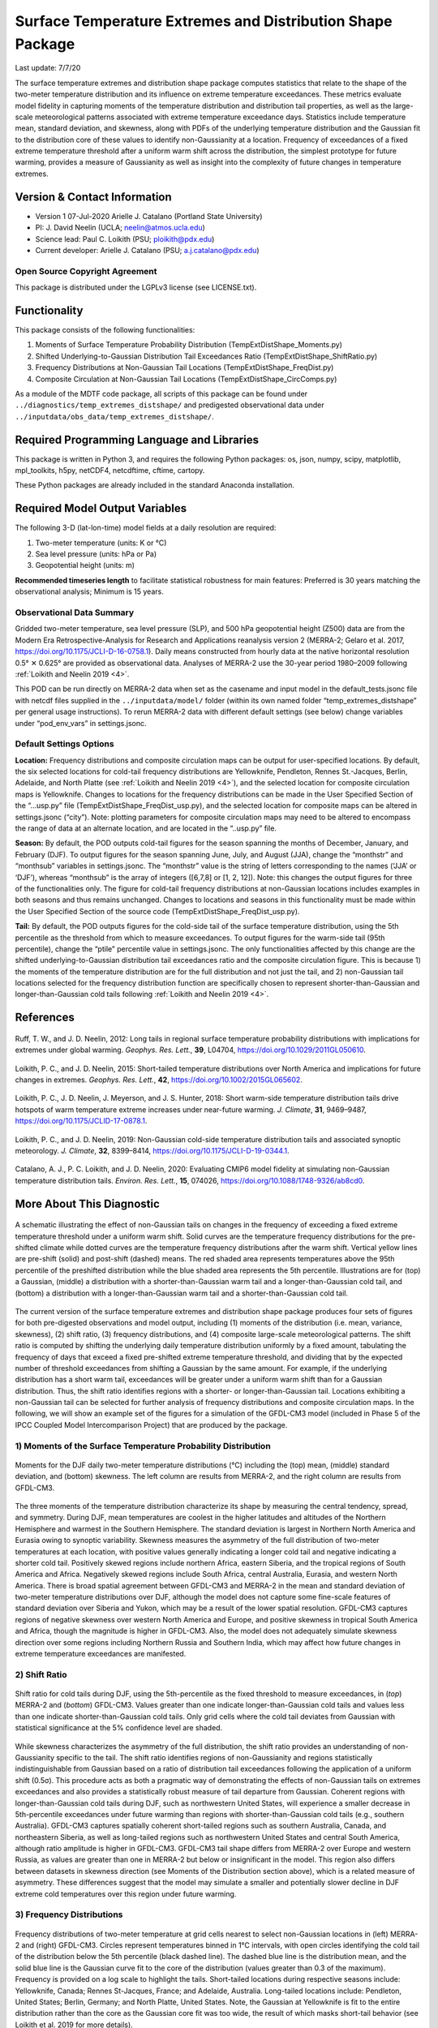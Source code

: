 Surface Temperature Extremes and Distribution Shape Package
===========================================================
Last update: 7/7/20

The surface temperature extremes and distribution shape package computes statistics that
relate to the shape of the two-meter temperature distribution and its influence on extreme
temperature exceedances. These metrics evaluate model fidelity in capturing moments of
the temperature distribution and distribution tail properties, as well as the large-scale
meteorological patterns associated with extreme temperature exceedance days. Statistics
include temperature mean, standard deviation, and skewness, along with PDFs of the
underlying temperature distribution and the Gaussian fit to the distribution core of these
values to identify non-Gaussianity at a location. Frequency of exceedances of a fixed
extreme temperature threshold after a uniform warm shift across the distribution, the simplest
prototype for future warming, provides a measure of Gaussianity as well as insight into the
complexity of future changes in temperature extremes.

Version \& Contact Information
------------------------------

- Version 1 07-Jul-2020 Arielle J. Catalano (Portland State University)
- PI: J. David Neelin (UCLA; neelin@atmos.ucla.edu)
- Science lead: Paul C. Loikith (PSU; ploikith@pdx.edu)
- Current developer: Arielle J. Catalano (PSU; a.j.catalano@pdx.edu)

Open Source Copyright Agreement
^^^^^^^^^^^^^^^^^^^^^^^^^^^^^^^

This package is distributed under the LGPLv3 license (see LICENSE.txt).

Functionality
-------------

This package consists of the following functionalities:

1. Moments of Surface Temperature Probability Distribution (TempExtDistShape\_Moments.py)
2. Shifted Underlying-to-Gaussian Distribution Tail Exceedances Ratio (TempExtDistShape\_ShiftRatio.py)
3. Frequency Distributions at Non-Gaussian Tail Locations (TempExtDistShape\_FreqDist.py)
4. Composite Circulation at Non-Gaussian Tail Locations (TempExtDistShape\_CircComps.py)

As a module of the MDTF code package, all scripts of this package can be found under
``../diagnostics/temp_extremes_distshape/`` and predigested observational data under
``../inputdata/obs_data/temp_extremes_distshape/``.

Required Programming Language and Libraries
-------------------------------------------

This package is written in Python 3, and requires the following Python packages: os, json, numpy, scipy, matplotlib, mpl\_toolkits, h5py, netCDF4, netcdftime, cftime, cartopy.

These Python packages are already included in the standard Anaconda installation.

Required Model Output Variables
--------------------------------

The following 3-D (lat-lon-time) model fields at a daily resolution are required:

1. Two-meter temperature (units: K or °C)
2. Sea level pressure (units: hPa or Pa)
3. Geopotential height (units: m)

**Recommended timeseries length** to facilitate statistical robustness for main features:
Preferred is 30 years matching the observational analysis; Minimum is 15 years.

Observational Data Summary
^^^^^^^^^^^^^^^^^^^^^^^^^^

Gridded two-meter temperature, sea level pressure (SLP), and 500 hPa geopotential height
(Z500) data are from the Modern Era Retrospective-Analysis for Research and Applications reanalysis version 2
(MERRA-2; Gelaro et al. 2017, https://doi.org/10.1175/JCLI-D-16-0758.1). Daily means constructed from hourly data at
the native horizontal resolution 0.5° ✕ 0.625° are provided as observational data. Analyses
of MERRA-2 use the 30-year period 1980–2009 following :ref:`Loikith and Neelin 2019 <4>`.

This POD can be run directly on MERRA-2 data when set as the casename and input model
in the default\_tests.jsonc file with netcdf files supplied in the ``../inputdata/model/`` folder
(within its own named folder “temp\_extremes\_distshape” per general usage
instructions). To rerun MERRA-2 data with different default settings (see below) change
variables under “pod\_env\_vars” in settings.jsonc.

Default Settings Options
^^^^^^^^^^^^^^^^^^^^^^^^

**Location:** Frequency distributions and composite circulation maps can be output for user-specified locations. By default, the six selected locations for cold-tail frequency distributions are Yellowknife, Pendleton, Rennes St.-Jacques, Berlin, Adelaide, and North Platte (see :ref:`Loikith and Neelin 2019 <4>`), and the selected location for composite
circulation maps is Yellowknife. Changes to locations for the frequency distributions can
be made in the User Specified Section of the “…usp.py” file (TempExtDistShape\_FreqDist\_usp.py), and the selected location for composite maps can be altered in settings.jsonc (“city”). Note: plotting parameters for composite
circulation maps may need to be altered to encompass the range of data at an alternate
location, and are located in the “..usp.py” file.

**Season:** By default, the POD outputs cold-tail figures for the season spanning the months of
December, January, and February (DJF). To output figures for the season spanning
June, July, and August (JJA), change the “monthstr” and “monthsub” variables in
settings.jsonc. The “monthstr” value is the string of letters corresponding to the names
(‘JJA’ or ‘DJF’), whereas “monthsub” is the array of integers ([6,7,8] or [1, 2, 12]). Note:
this changes the output figures for three of the functionalities only. The figure for cold-tail frequency distributions at non-Gaussian locations includes examples in both seasons
and thus remains unchanged. Changes to locations and seasons in this functionality
must be made within the User Specified Section of the source code (TempExtDistShape\_FreqDist\_usp.py).

**Tail:** By default, the POD outputs figures for the cold-side tail of the surface temperature
distribution, using the 5th percentile as the threshold from which to measure
exceedances. To output figures for the warm-side tail (95th percentile), change the “ptile”
percentile value in settings.jsonc. The only functionalities affected by this change are the
shifted underlying-to-Gaussian distribution tail exceedances ratio and the composite
circulation figure. This is because 1) the moments of the temperature distribution are for
the full distribution and not just the tail, and 2) non-Gaussian tail locations selected for
the frequency distribution function are specifically chosen to represent shorter-than-Gaussian and longer-than-Gaussian cold tails following :ref:`Loikith and Neelin 2019 <4>`.

References
----------

   .. _1:

Ruff, T. W., and J. D. Neelin, 2012: Long tails in regional surface temperature probability
distributions with implications for extremes under global warming. *Geophys. Res.
Lett.*, **39**, L04704, https://doi.org/10.1029/2011GL050610.

   .. _2:

Loikith, P. C., and J. D. Neelin, 2015: Short-tailed temperature distributions over North
America and implications for future changes in extremes. *Geophys. Res. Lett.*, **42**,
https://doi.org/10.1002/2015GL065602.

   .. _3:

Loikith, P. C., J. D. Neelin, J. Meyerson, and J. S. Hunter, 2018: Short warm-side
temperature distribution tails drive hotspots of warm temperature extreme increases
under near-future warming. *J. Climate*, **31**, 9469–9487, https://doi.org/10.1175/JCLID-17-0878.1.

   .. _4:

Loikith, P. C., and J. D. Neelin, 2019: Non-Gaussian cold-side temperature distribution tails
and associated synoptic meteorology. *J. Climate*, **32**, 8399–8414,
https://doi.org/10.1175/JCLI-D-19-0344.1.

   .. _5:

Catalano, A. J., P. C. Loikith, and J. D. Neelin, 2020: Evaluating CMIP6 model fidelity at
simulating non-Gaussian temperature distribution tails. *Environ. Res. Lett.*, **15**,
074026, https://doi.org/10.1088/1748-9326/ab8cd0.

More About This Diagnostic
--------------------------

.. figure:: temp_extremes_distshape_fig1.png
   :align: center
   :width: 50 %

   A schematic illustrating the effect of non-Gaussian tails on changes in the frequency of exceeding a fixed extreme temperature threshold under a uniform warm shift. Solid curves are the temperature frequency distributions for the pre-shifted climate while dotted curves are the temperature frequency distributions after the warm shift. Vertical yellow lines are pre-shift (solid) and post-shift (dashed) means. The red shaded area represents temperatures above the 95th percentile of the preshifted distribution while the blue shaded area represents the 5th percentile. Illustrations are for (top) a Gaussian, (middle) a distribution with a shorter-than-Gaussian warm tail and a longer-than-Gaussian cold tail, and (bottom) a distribution with a longer-than-Gaussian warm tail and a shorter-than-Gaussian cold tail.

The current version of the surface temperature extremes and distribution shape package produces four sets of figures for both pre-digested observations and model output, including (1) moments of the distribution (i.e. mean, variance, skewness), (2) shift ratio, (3) frequency distributions, and (4) composite large-scale meteorological patterns. The shift ratio is computed by shifting the underlying daily temperature distribution uniformly by a fixed amount, tabulating the frequency of days that exceed a fixed pre-shifted extreme temperature threshold, and dividing that by the expected number of threshold exceedances from shifting a Gaussian by the same amount. For example, if the underlying distribution has a short warm tail, exceedances will be greater under a uniform warm shift than for a Gaussian distribution. Thus, the shift ratio identifies regions with a shorter- or longer-than-Gaussian tail. Locations exhibiting a non-Gaussian tail can be selected for further analysis of frequency distributions and composite circulation maps. In the following, we will show an example set of the figures for a simulation of the GFDL-CM3 model (included in Phase 5 of the IPCC Coupled Model Intercomparison Project) that are produced by the package.

1) Moments of the Surface Temperature Probability Distribution
^^^^^^^^^^^^^^^^^^^^^^^^^^^^^^^^^^^^^^^^^^^^^^^^^^^^^^^^^^^^^^

.. figure:: temp_extremes_distshape_fig2.png
   :align: center
   :width: 100 %

   Moments for the DJF daily two-meter temperature distributions (°C) including the (top) mean, (middle) standard deviation, and (bottom) skewness. The left column are results from MERRA-2, and the right column are results from GFDL-CM3.

The three moments of the temperature distribution characterize its shape by measuring the central tendency, spread, and symmetry. During DJF, mean temperatures are coolest in the higher latitudes and altitudes of the Northern Hemisphere and warmest in the Southern Hemisphere. The standard deviation is largest in Northern North America and Eurasia owing to synoptic variability. Skewness measures the asymmetry of the full distribution of two-meter temperatures at each location, with positive values generally indicating a longer cold tail and negative indicating a shorter cold tail. Positively skewed regions include northern Africa, eastern Siberia, and the tropical regions of South America and Africa. Negatively skewed regions include South Africa, central Australia, Eurasia, and western North America. There is broad spatial agreement between GFDL-CM3 and MERRA-2 in the mean and standard deviation of two-meter temperature distributions over DJF, although the model does not capture some fine-scale features of standard deviation over Siberia and Yukon, which may be a result of the lower spatial resolution. GFDL-CM3 captures regions of negative skewness over western North America and Europe, and positive skewness in tropical South America and Africa, though the magnitude is higher in GFDL-CM3. Also, the model does not adequately simulate skewness direction over some regions including Northern Russia and Southern India, which may affect how future changes in extreme temperature exceedances are manifested.

2) Shift Ratio
^^^^^^^^^^^^^^

.. figure:: temp_extremes_distshape_fig3.png
   :align: center
   :width: 75 %

   Shift ratio for cold tails during DJF, using the 5th-percentile as the fixed threshold to measure exceedances, in (*top*) MERRA-2 and (*bottom*) GFDL-CM3. Values greater than one indicate longer-than-Gaussian cold tails and values less than one indicate shorter-than-Gaussian cold tails. Only grid cells where the cold tail deviates from Gaussian with statistical significance at the 5% confidence level are shaded.

While skewness characterizes the asymmetry of the full distribution, the shift ratio provides an understanding of non-Gaussianity specific to the tail. The shift ratio identifies regions of non-Gaussianity and regions statistically indistinguishable from Gaussian based on a ratio of distribution tail exceedances following the application of a uniform shift (0.5σ). This procedure acts as both a pragmatic way of demonstrating the effects of non-Gaussian tails on extremes exceedances and also provides a statistically robust measure of tail departure from Gaussian. Coherent regions with longer-than-Gaussian cold tails during DJF, such as northwestern United States, will experience a smaller decrease in 5th-percentile exceedances under future warming than regions with shorter-than-Gaussian cold tails (e.g., southern Australia). GFDL-CM3 captures spatially coherent short-tailed regions such as southern Australia, Canada, and northeastern Siberia, as well as long-tailed regions such as northwestern United States and central South America, although ratio amplitude is higher in GFDL-CM3. GFDL-CM3 tail shape differs from MERRA-2 over Europe and western Russia, as values are greater than one in MERRA-2 but below or insignificant in the model. This region also differs between datasets in skewness direction (see Moments of the Distribution section above), which is a related measure of asymmetry. These differences suggest that the model may simulate a smaller and potentially slower decline in DJF extreme cold temperatures over this region under future warming.

3) Frequency Distributions
^^^^^^^^^^^^^^^^^^^^^^^^^^

.. figure:: temp_extremes_distshape_fig4.png
   :align: center
   :width: 100 %

   Frequency distributions of two-meter temperature at grid cells nearest to select non-Gaussian locations in (left) MERRA-2 and (right) GFDL-CM3. Circles represent temperatures binned in 1°C intervals, with open circles identifying the cold tail of the distribution below the 5th percentile (black dashed line). The dashed blue line is the distribution mean, and the solid blue line is the Gaussian curve fit to the core of the distribution (values greater than 0.3 of the maximum). Frequency is provided on a log scale to highlight the tails. Short-tailed locations during respective seasons include: Yellowknife, Canada; Rennes St-Jacques, France; and Adelaide, Australia. Long-tailed locations include: Pendleton, United States; Berlin, Germany; and North Platte, United States. Note, the Gaussian at Yellowknife is fit to the entire distribution rather than the core as the Gaussian core fit was too wide, the result of which masks short-tail behavior (see Loikith et al. 2019 for more details).

Normalized frequency distributions of two-meter temperature anomalies provide a closer
examination of distribution shape at selected locations exhibiting non-Gaussian behavior in
the tail in the MERRA-2 distributions. A Gaussian curve is fit to the core of the underlying
temperature distribution by polynomial regression, with the core being defined as values
exceeding a threshold of 0.3 of the distribution maximum (Ruff and Neelin 2012). The fitted
curve highlights the departures from Gaussianity in tails at select locations for the season
specified. For example, the temperature distribution at Rennes St-Jacques, France exhibits
a shorter-than-Gaussian cold-side tail during JJA, with bin counts (open circles) less than
those estimated from the curve. Conversely, Pendleton, United States exhibits a longer-than-Gaussian cold-side tail during DJF, with binned anomalies in the cold tail nearly 10 degrees
cooler than those estimated from the Gaussian fit. Overall, GFDL-CM3 simulates appropriate
cold-tail non-Gaussianity, but there are some subtle differences in distributions. The
Gaussian curve at Adelaide, Australia is narrower in MERRA-2 than in GFDL-CM3, indicating
a flatter temperature distribution core simulated by the model (to which the curve is fit). Also,
the simulated distribution at Yellowknife, Canada underestimates the extreme temperatures
experienced, as values in MERRA-2 are around ±30°F but closer to ±20°F in GFDL-CM3.
These differences influence the standard deviation of the distribution at each location, which
is integral to the shift applied for computing the ratio of tail exceedances under this simplest
prototype for future warming.

4) Composite Circulation
^^^^^^^^^^^^^^^^^^^^^^^^

.. figure:: temp_extremes_distshape_fig5a.png
   :align: center
   :width: 100 %

.. figure:: temp_extremes_distshape_fig5b.png
   :align: center
   :width: 100 %

   Composite mean of large-scale meteorological patterns in (top) MERRA-2 and (bottom) GFDL-CM3 at Yellowknife (magenta star) for days below the 5th percentile of the temperature distribution (t=0), two days prior to these exceedances (t=-2), and four days prior (t=-4) during DJF. Left column shading represents two-meter temperature (°C), middle column contours represent sea level pressure (hPa), and right column shading represents 500-hPa geopotential heights (m). Red contours in left and right columns are temperature and geopotential height standardized anomalies, respectively.

After identifying areas exhibiting shorter-than-Gaussian or longer-than-Gaussian tails,
composites of large-scale meteorological patterns lagged from tail exceedance days can be
mapped to help diagnose the physical processes underlying the tail behavior. Large-scale
meteorological patterns include surface temperature (T2M) and anomalies, SLP, and Z500
and anomalies for zero, two, and four days prior to tail exceedance days. The inclusion of
these composites in the package is also process-oriented in that it enables the user to
hypothesize possible reasons their model may or may not capture particular features. The
user can specify the location at which to composite (see “Options…” below).

Here, the location example Yellowknife is used, where the DJF temperature distribution
exhibits a shorter-than-Gaussian cold-side tail. Four days prior to an average cold-tail
exceedance day, temperatures in the vicinity of Yellowknife are approximately -30°C, with
anomalies around 0.5σ below the climatological average. An area of high pressure is present
north of Alaska and extending southeastward towards Yellowknife, and Z500 anomalies
indicate a broad trough is present centered east of Yellowknife. By t=0, temperature
anomalies at the location exceed 1.5σ, SLP values have increased substantially, and the
Z500 trough to the southeast has deepened. The progression of these patterns on days prior
to the cold-tail exceedance day indicates that the coldest temperatures within this area of
short tails are not primarily the product of transport of air from much colder places, but rather
conditions that promote the development of anomalously cold air in place (Loikith and Neelin
2019). As Yellowknife is situated near the coldest temperatures in the hemisphere, there is
a limit on advection of highly anomalous cold air, which explains the short tails in this region.

GFDL-CM3 generally captures the features of the circulation and surface temperatures
associated with DJF cold days at Yellowknife at each lag time, which supports the notion that
the model is producing a shorter-than-Gaussian tail for plausible physical reasons. Notable
differences include lower SLP values in the model, particularly at t=0 when the high pressure
is not centered on the location but rather located north of Alaska, as well as the positioning
of the Z500 trough, which is centered over Yellowknife in the model. These discrepancies in
general circulation features could lead to potential biases in distribution shape
characteristics, which influence how temperature extremes are manifested under climate
change.

